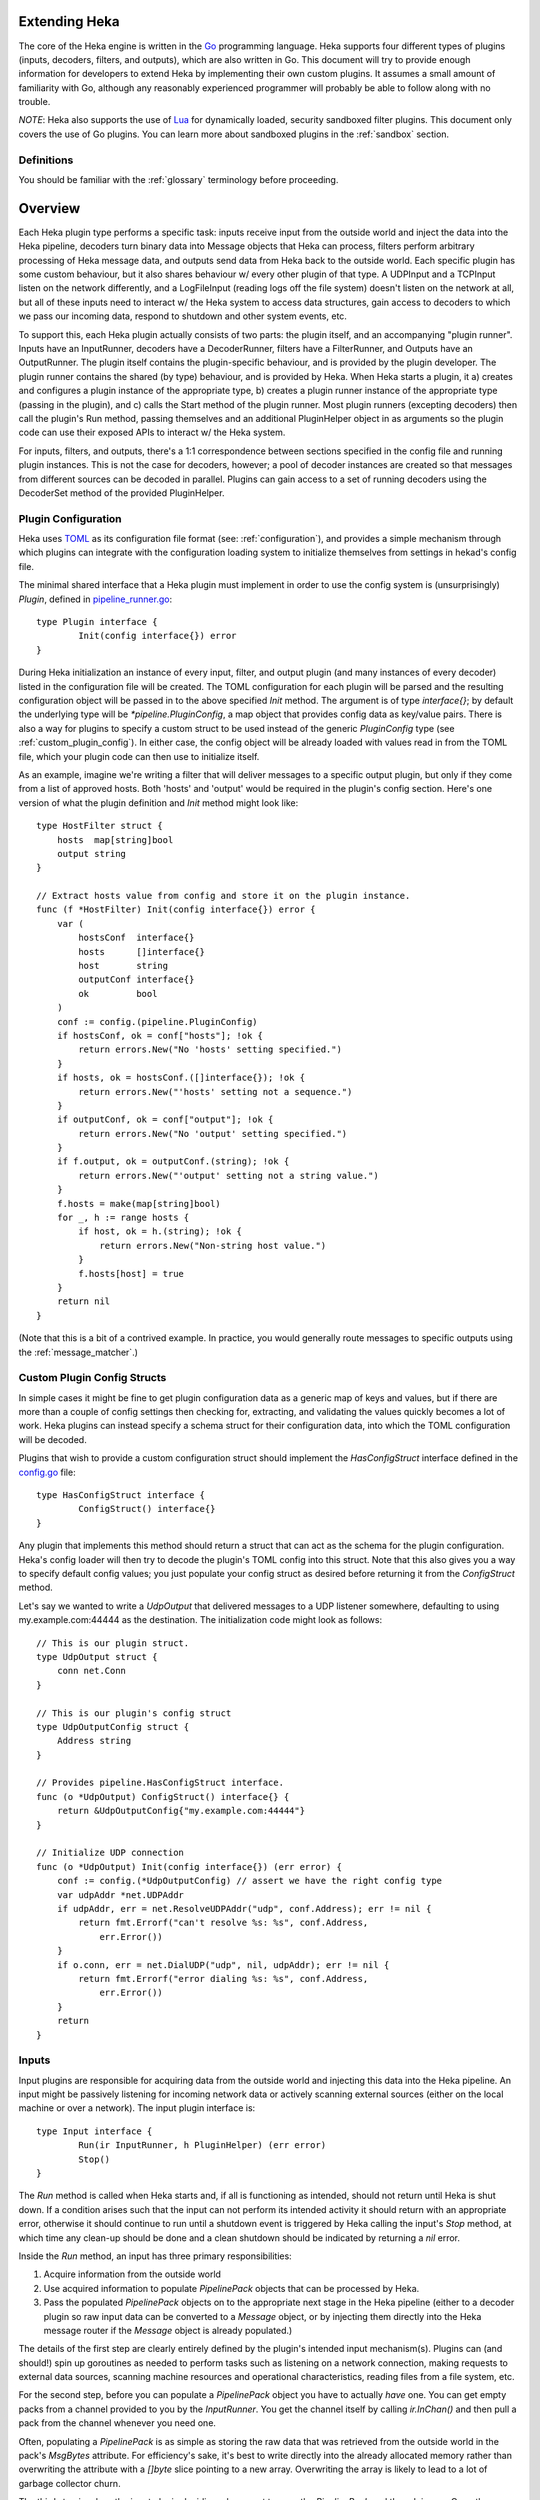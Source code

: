 .. _plugins:

==============
Extending Heka
==============

The core of the Heka engine is written in the `Go <http://golang.org>`_
programming language. Heka supports four different types of plugins (inputs,
decoders, filters, and outputs), which are also written in Go. This document
will try to provide enough information for developers to extend Heka by
implementing their own custom plugins. It assumes a small amount of
familiarity with Go, although any reasonably experienced programmer will
probably be able to follow along with no trouble.

*NOTE*: Heka also supports the use of `Lua <http://www.lua.org>`_ for
dynamically loaded, security sandboxed filter plugins. This document only
covers the use of Go plugins. You can learn more about sandboxed plugins in
the :ref:`sandbox` section.

.. _extending_definitions:

Definitions
===========

You should be familiar with the :ref:`glossary` terminology before proceeding.

.. _extending_overview:

========
Overview
========

Each Heka plugin type performs a specific task: inputs receive input from the
outside world and inject the data into the Heka pipeline, decoders turn binary
data into Message objects that Heka can process, filters perform arbitrary
processing of Heka message data, and outputs send data from Heka back to the
outside world. Each specific plugin has some custom behaviour, but it also
shares behaviour w/ every other plugin of that type. A UDPInput and a TCPInput
listen on the network differently, and a LogFileInput (reading logs off the
file system) doesn't listen on the network at all, but all of these inputs
need to interact w/ the Heka system to access data structures, gain access to
decoders to which we pass our incoming data, respond to shutdown and other
system events, etc.

To support this, each Heka plugin actually consists of two parts: the plugin
itself, and an accompanying "plugin runner". Inputs have an InputRunner,
decoders have a DecoderRunner, filters have a FilterRunner, and Outputs have
an OutputRunner. The plugin itself contains the plugin-specific behaviour, and
is provided by the plugin developer. The plugin runner contains the shared (by
type) behaviour, and is provided by Heka. When Heka starts a plugin, it a)
creates and configures a plugin instance of the appropriate type, b) creates a
plugin runner instance of the appropriate type (passing in the plugin), and c)
calls the Start method of the plugin runner. Most plugin runners (excepting
decoders) then call the plugin's Run method, passing themselves and an
additional PluginHelper object in as arguments so the plugin code can use
their exposed APIs to interact w/ the Heka system.

For inputs, filters, and outputs, there's a 1:1 correspondence between
sections specified in the config file and running plugin instances. This is
not the case for decoders, however; a pool of decoder instances are created so
that messages from different sources can be decoded in parallel. Plugins can
gain access to a set of running decoders using the DecoderSet method of the
provided PluginHelper.

.. _plugin_config:

Plugin Configuration
====================

Heka uses `TOML <https://github.com/mojombo/toml>`_ as its configuration file
format (see: :ref:`configuration`), and provides a simple mechanism through
which plugins can integrate with the configuration loading system to
initialize themselves from settings in hekad's config file.

The minimal shared interface that a Heka plugin must implement in order to use
the config system is (unsurprisingly) `Plugin`, defined in `pipeline_runner.go
<https://github.com/mozilla-
services/heka/blob/master/pipeline/pipeline_runner.go>`_::

    type Plugin interface {
            Init(config interface{}) error
    }

During Heka initialization an instance of every input, filter, and output
plugin (and many instances of every decoder) listed in the configuration file
will be created. The TOML configuration for each plugin will be parsed and the
resulting configuration object will be passed in to the above specified `Init`
method. The argument is of type `interface{}`; by default the underlying type
will be `*pipeline.PluginConfig`, a map object that provides config data as
key/value pairs. There is also a way for plugins to specify a custom struct to
be used instead of the generic `PluginConfig` type (see
:ref:`custom_plugin_config`). In either case, the config object will be
already loaded with values read in from the TOML file, which your plugin code
can then use to initialize itself.

As an example, imagine we're writing a filter that will deliver messages to a
specific output plugin, but only if they come from a list of approved hosts.
Both 'hosts' and 'output' would be required in the plugin's config section.
Here's one version of what the plugin definition and `Init` method might look
like::

    type HostFilter struct {
        hosts  map[string]bool
        output string
    }

    // Extract hosts value from config and store it on the plugin instance.
    func (f *HostFilter) Init(config interface{}) error {
        var (
            hostsConf  interface{}
            hosts      []interface{}
            host       string
            outputConf interface{}
            ok         bool
        )
        conf := config.(pipeline.PluginConfig)
        if hostsConf, ok = conf["hosts"]; !ok {
            return errors.New("No 'hosts' setting specified.")
        }
        if hosts, ok = hostsConf.([]interface{}); !ok {
            return errors.New("'hosts' setting not a sequence.")
        }
        if outputConf, ok = conf["output"]; !ok {
            return errors.New("No 'output' setting specified.")
        }
        if f.output, ok = outputConf.(string); !ok {
            return errors.New("'output' setting not a string value.")
        }
        f.hosts = make(map[string]bool)
        for _, h := range hosts {
            if host, ok = h.(string); !ok {
                return errors.New("Non-string host value.")
            }
            f.hosts[host] = true
        }
        return nil
    }

(Note that this is a bit of a contrived example. In practice, you would
generally route messages to specific outputs using the
:ref:`message_matcher`.)

.. _custom_plugin_config:

Custom Plugin Config Structs
============================

In simple cases it might be fine to get plugin configuration data as a generic
map of keys and values, but if there are more than a couple of config settings
then checking for, extracting, and validating the values quickly becomes a lot
of work. Heka plugins can instead specify a schema struct for their
configuration data, into which the TOML configuration will be decoded.

Plugins that wish to provide a custom configuration struct should implement
the `HasConfigStruct` interface defined in the `config.go
<https://github.com/mozilla-services/heka/blob/master/pipeline/config.go>`_
file::

    type HasConfigStruct interface {
            ConfigStruct() interface{}
    }

Any plugin that implements this method should return a struct that can act as
the schema for the plugin configuration. Heka's config loader will then try to
decode the plugin's TOML config into this struct. Note that this also gives
you a way to specify default config values; you just populate your config
struct as desired before returning it from the `ConfigStruct` method.

Let's say we wanted to write a `UdpOutput` that delivered messages to a UDP
listener somewhere, defaulting to using my.example.com:44444 as the
destination. The initialization code might look as follows::

    // This is our plugin struct.
    type UdpOutput struct {
        conn net.Conn
    }

    // This is our plugin's config struct
    type UdpOutputConfig struct {
        Address string
    }

    // Provides pipeline.HasConfigStruct interface.
    func (o *UdpOutput) ConfigStruct() interface{} {
        return &UdpOutputConfig{"my.example.com:44444"}
    }

    // Initialize UDP connection
    func (o *UdpOutput) Init(config interface{}) (err error) {
        conf := config.(*UdpOutputConfig) // assert we have the right config type
        var udpAddr *net.UDPAddr
        if udpAddr, err = net.ResolveUDPAddr("udp", conf.Address); err != nil {
            return fmt.Errorf("can't resolve %s: %s", conf.Address,
                err.Error())
        }
        if o.conn, err = net.DialUDP("udp", nil, udpAddr); err != nil {
            return fmt.Errorf("error dialing %s: %s", conf.Address,
                err.Error())
        }
        return
    }

.. _inputs:

Inputs
======

Input plugins are responsible for acquiring data from the outside world and
injecting this data into the Heka pipeline. An input might be passively
listening for incoming network data or actively scanning external sources
(either on the local machine or over a network). The input plugin interface
is::

    type Input interface {
            Run(ir InputRunner, h PluginHelper) (err error)
            Stop()
    }

The `Run` method is called when Heka starts and, if all is functioning as
intended, should not return until Heka is shut down. If a condition arises
such that the input can not perform its intended activity it should return
with an appropriate error, otherwise it should continue to run until a
shutdown event is triggered by Heka calling the input's `Stop` method, at
which time any clean-up should be done and a clean shutdown should be
indicated by returning a `nil` error.

Inside the `Run` method, an input has three primary responsibilities::

1. Acquire information from the outside world
2. Use acquired information to populate `PipelinePack` objects that can be
   processed by Heka.
3. Pass the populated `PipelinePack` objects on to the appropriate next stage
   in the Heka pipeline (either to a decoder plugin so raw input data can be
   converted to a `Message` object, or by injecting them directly into the
   Heka message router if the `Message` object is already populated.)

The details of the first step are clearly entirely defined by the plugin's
intended input mechanism(s). Plugins can (and should!) spin up goroutines as
needed to perform tasks such as listening on a network connection, making
requests to external data sources, scanning machine resources and operational
characteristics, reading files from a file system, etc.

For the second step, before you can populate a `PipelinePack` object you have
to actually *have* one. You can get empty packs from a channel provided to you
by the `InputRunner`. You get the channel itself by calling `ir.InChan()` and
then pull a pack from the channel whenever you need one.

Often, populating a `PipelinePack` is as simple as storing the raw data that
was retrieved from the outside world in the pack's `MsgBytes` attribute. For
efficiency's sake, it's best to write directly into the already allocated
memory rather than overwriting the attribute with a `[]byte` slice pointing to
a new array. Overwriting the array is likely to lead to a lot of garbage
collector churn.

The third step involves the input plugin deciding where next to pass the
`PipelinePack` and then doing so. Once the `MsgBytes` attribute has been set
the pack will typically be passed on to a decoder plugin, which will convert
the raw bytes into a `Message` object, also an attribute of the
`PipelinePack`. An input can gain access to the decoders that are available by
calling `PluginHelper.DecoderSet()`, which can be used to access decoders
either by the name they have been registered as in the config, or by the Heka
protocol's encoding header they have been specified as decoding.

It is up to the input to decide which decoder should be used. Once the decoder
has been determined and fetched from the `DecoderSet` the input should call
`decoder.InChan()` to fetch the input channel upon which the `PipelinePack`
can be placed.

Sometimes the input itself might wish to decode the data, rather than
delegating that job to a separate decoder. In this case the input can directly
populate the `pack.Message` and set the `pack.Decoded` value as `true`, as a
decoder would do. Decoded messages are then injected into Heka's routing
system by calling `InputRunner.Inject(pack)`. The message will then be
delivered to the appropriate filter and output plugins.

One final important detail: if for any reason your input plugin should pull a
`PipelinePack` off of the input channel and *not* end up passing it on to
another step in the pipeline (i.e. to a decoder or to the router), you *must*
call `PipelinePack.Recycle()` to free the pack up to be used again. Failure to
do so will cause the `PipelinePack` pool to be depleted and will cause Heka to
freeze.

.. _decoders:

Decoders
========

Decoder plugins are responsible for converting raw bytes containing message
data into actual `Message` struct objects that the Heka pipeline can process.
As with inputs, the `Decoder` interface is quite simple::

    type Decoder interface {
            Decode(pack *PipelinePack) error
    }

A decoder's `Decode` method should extract the raw message data from
`pack.MsgBytes` and attempt to deserialize this and use the contained
information to populate the Message struct pointed to by the `pack.Message`
attribute. Again, to minimize GC churn, take care to reuse the already
allocated memory rather than creating new objects and overwriting the existing
ones.

If the message bytes are decoded successfully then `Decode` should return
`nil`. If not, then an appropriate error should be returned, in which case the
error message will be logged and the message will be dropped, no further
pipeline processing will occur.

.. _filters:

Filters
=======

Filter plugins are the message processing engine of the Heka system. They are
used to examine and process message contents, and trigger events based on
those contents in real time as messages are flowing through the Heka system.

The filter plugin interface is just a single method::

    type Filter interface {
            Run(r FilterRunner, h PluginHelper) (err error)
    }

Like input plugins, filters have a `Run` method which accepts a runner and a
helper, and which should not return until shutdown unless there's an error
condition. And like input plugins, filters should call `runner.InChan()` to
gain access to the plugin's input channel.

The similarities end there, however. A filter's input channel provides
pointers to `PipelineCapture` objects, defined in `pipeline_runner.go
<https://github.com/mozilla-
services/heka/blob/master/pipeline/pipeline_runner.go>`_ as follows::

    type PipelineCapture struct {
            Pack     *PipelinePack
            Captures map[string]string
    }

The `Pack` attribute contains a fully decoded `Message` object from which the
filter can extract any desired information. The `Captures` value, if not nil,
will contain the values of any regular expression capture groups that might be
defined in the filter's `message_matcher` (see :ref:`matcher_capture_groups`).

Upon processing a message, a filter plugin can perform any of three tasks:

1. Pass the original message through unchanged to one or more specific
   alternative Heka filter or output plugins.
2. Generate one or more *new* messages, which can be passed to either a
   specific set of Heka plugins, or which can be handed back to the router to
   be checked against all registered plugins' `message_matcher` rules.
3. Nothing (e.g. when performing counting / aggregation / roll-ups).

To pass a message through unchanged, a filter can call `PluginHelper.Filter()`
or `PluginHelper.Output()` to access a filter or output plugin, and then call
that plugin's `Deliver()` method, passing in the `PipelinePack`.

To generate new messages, your filter must call
`PluginHelper.PipelinePack(msgLoopCount int)`. The `msgloopCount` value to be
passed in should be obtained from the `MsgLoopCount` value on the
`PipelinePack` that you're already holding, or possibly zero if the new
message is being triggered by a timed ticker instead of an incoming message.
The `PipelinePack` method will either return a pack ready for you to populate
or `nil` if the loop count is greater than the configured maximum value, as a
safeguard against inadvertently creating infinite message loops.

Once a `PipelinePack` has been obtained, a filter plugin can populate its
`Message` object. The pack can then be passed along to a specific plugin (or
plugins) as above. Alternatively, the pack can be injected into the Heka
message router queue, where it will be checked against all plugin message
matchers, by passing it to the `FilterRunner.Inject(pack *PipelinePack)`
method. Note that, again as a precaution against message looping, a plugin
will not be allowed to inject a message which would get a positive response
from that plugin's own matcher.

Sometimes a filter will take a specific action triggered by a single incoming
message. There are many cases, however, when a filter is merely collecting or
aggregating data from the incoming messages, and instead will be sending out
reports on the data that has been collected at specific intervals. Heka has
built-in support for this use case. Any filter (or output) plugin can include
a `ticker_interval` config setting (in seconds, integers only), which will
automatically be extracted by Heka when the configuration is loaded. Then from
within your plugin code you can call `FilterRunner.Ticker()` and you will get
a channel (type `<-chan time.Time`) that will send a tick at the specified
interval. Your plugin code can listen on the ticker channel and take action as
needed.

Observant readers might have noticed that, unlike the `Input` interface,
filters don't need to implement a `Stop` method. Instead, Heka will
communicate a shutdown event to filter plugins by closing the input channel
from which the filter is receiving the `PipelineCapture` objects. When this
channel is closed, a filter should perform any necessary clean-up and then
return from the `Run` method with a `nil` value to indicate a clean exit.

Finally, there is one very important point that all authors of filter plugins
should keep in mind: if you are *not* passing your received `PipelinePack`
object on to another filter or output plugin for further processing, then you
*must* call `PipelinePack.Recycle()` to tell Heka that you are through with
the pack. Failure to do so will cause Heka to not free up the packs for reuse,
exhausting the supply and eventually causing the entire pipeline to freeze.

.. _outputs:

Outputs
=======

Finally we come to the output plugins, which are responsible for receiving
Heka messages and using them to generate interactions with the outside world.
The `Output` interface is nearly identical to the `Filter` interface::

    type Output interface {
            Run(or OutputRunner, h PluginHelper) (err error)
    }

In fact, there is very little difference between filter and output plugins,
other than tasks that they will be performing. Like filters, outputs should
call the `InChan` method on the provided runner to get an input channel, which
will feed `PipelineCapture` objects, containing populated `PipelinePack`
objects within. Like filters, outputs should listen on this channel until it
is closed, at which time they should perform any necessary clean-up and then
return. And, like filters, any output plugin with a `ticker_interval` value in
the configuration will use that value to create a ticker channel that can be
accessed using the runner's `Ticker` method. And, finally, outputs should also
be sure to call `PipelinePack.Recycle()` when they finish w/ a pack so that
Heka knows the pack is freed up for reuse.

.. _register_custom_plugins

Registering Your Plugin
=======================

The last step you have to take after implementing your plugin is to register
it with `hekad` so it can actually be configured and used. You do this by
calling the `pipeline` package's `RegisterPlugin` function::

    func RegisterPlugin(name string, factory func() interface{})

The `name` value should be a unique identifier for your plugin, and it should
end in one of "Input", "Decoder", "Filter", or "Output", depending on the
plugin type.

The `factory` value should be a function that returns an instance of your
plugin, usually a pointer to a struct, where the pointer type implements the
`Plugin` interface and the interface appropriate to its type (i.e. `Input`,
`Decoder`, `Filter`, or `Output`).

This sounds more complicated than it is. Here are some examples from Heka
itself::

    RegisterPlugin("UdpInput", func() interface{} {return new(UdpInput)})
    RegisterPlugin("TcpInput", func() interface{} {return new(TcpInput)})
    RegisterPlugin("JsonDecoder", func() interface{} {return new(JsonDecoder)})
    RegisterPlugin("ProtobufDecoder", func() interface{} {return new(ProtobufDecoder)})
    RegisterPlugin("CounterFilter", func() interface{} {return new(CounterFilter)})
    RegisterPlugin("StatFilter", func() interface{} {return new(StatFilter)})
    RegisterPlugin("LogOutput", func() interface{} {return new(LogOutput)})
    RegisterPlugin("FileOutput", func() interface{} {return new(FileOutput)})

It is recommended that `RegisterPlugin` calls be put in your Go package's
`init() function <http://golang.org/doc/effective_go.html#init>`_ so that you
can simply import your package when building `hekad` and the package's plugins
will be registered and available for use in your Heka config file. This is
made a bit easier if you use `heka build`_, see
:ref:`build_include_externals`.

.. _heka build: https://github.com/mozilla-services/heka-build
